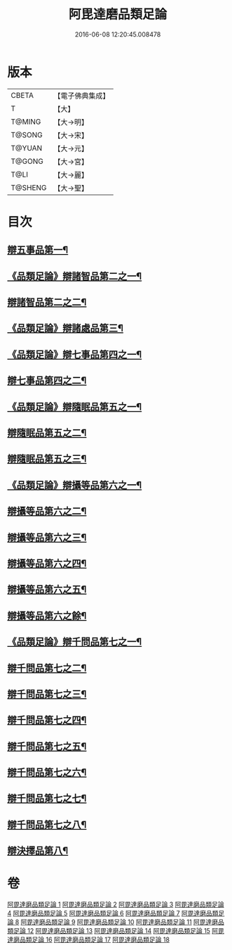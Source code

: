 #+TITLE: 阿毘達磨品類足論 
#+DATE: 2016-06-08 12:20:45.008478

* 版本
 |     CBETA|【電子佛典集成】|
 |         T|【大】     |
 |    T@MING|【大→明】   |
 |    T@SONG|【大→宋】   |
 |    T@YUAN|【大→元】   |
 |    T@GONG|【大→宮】   |
 |      T@LI|【大→麗】   |
 |   T@SHENG|【大→聖】   |

* 目次
** [[file:KR6l0007_001.txt::001-0692b23][辯五事品第一¶]]
** [[file:KR6l0007_001.txt::001-0694b4][《品類足論》辯諸智品第二之一¶]]
** [[file:KR6l0007_002.txt::002-0695c11][辯諸智品第二之二¶]]
** [[file:KR6l0007_002.txt::002-0696b15][《品類足論》辯諸處品第三¶]]
** [[file:KR6l0007_002.txt::002-0698b28][《品類足論》辯七事品第四之一¶]]
** [[file:KR6l0007_003.txt::003-0700a6][辯七事品第四之二¶]]
** [[file:KR6l0007_003.txt::003-0702a8][《品類足論》辯隨眠品第五之一¶]]
** [[file:KR6l0007_004.txt::004-0704b6][辯隨眠品第五之二¶]]
** [[file:KR6l0007_005.txt::005-0708c14][辯隨眠品第五之三¶]]
** [[file:KR6l0007_005.txt::005-0711b7][《品類足論》辯攝等品第六之一¶]]
** [[file:KR6l0007_006.txt::006-0713b6][辯攝等品第六之二¶]]
** [[file:KR6l0007_007.txt::007-0717c25][辯攝等品第六之三¶]]
** [[file:KR6l0007_008.txt::008-0722a8][辯攝等品第六之四¶]]
** [[file:KR6l0007_009.txt::009-0726b14][辯攝等品第六之五¶]]
** [[file:KR6l0007_010.txt::010-0731a6][辯攝等品第六之餘¶]]
** [[file:KR6l0007_010.txt::010-0733a18][《品類足論》辯千問品第七之一¶]]
** [[file:KR6l0007_011.txt::011-0735b6][辯千問品第七之二¶]]
** [[file:KR6l0007_012.txt::012-0739c6][辯千問品第七之三¶]]
** [[file:KR6l0007_013.txt::013-0744a15][辯千問品第七之四¶]]
** [[file:KR6l0007_014.txt::014-0748b19][辯千問品第七之五¶]]
** [[file:KR6l0007_015.txt::015-0753a6][辯千問品第七之六¶]]
** [[file:KR6l0007_016.txt::016-0757b8][辯千問品第七之七¶]]
** [[file:KR6l0007_017.txt::017-0761b25][辯千問品第七之八¶]]
** [[file:KR6l0007_018.txt::018-0766a6][辯決擇品第八¶]]

* 卷
[[file:KR6l0007_001.txt][阿毘達磨品類足論 1]]
[[file:KR6l0007_002.txt][阿毘達磨品類足論 2]]
[[file:KR6l0007_003.txt][阿毘達磨品類足論 3]]
[[file:KR6l0007_004.txt][阿毘達磨品類足論 4]]
[[file:KR6l0007_005.txt][阿毘達磨品類足論 5]]
[[file:KR6l0007_006.txt][阿毘達磨品類足論 6]]
[[file:KR6l0007_007.txt][阿毘達磨品類足論 7]]
[[file:KR6l0007_008.txt][阿毘達磨品類足論 8]]
[[file:KR6l0007_009.txt][阿毘達磨品類足論 9]]
[[file:KR6l0007_010.txt][阿毘達磨品類足論 10]]
[[file:KR6l0007_011.txt][阿毘達磨品類足論 11]]
[[file:KR6l0007_012.txt][阿毘達磨品類足論 12]]
[[file:KR6l0007_013.txt][阿毘達磨品類足論 13]]
[[file:KR6l0007_014.txt][阿毘達磨品類足論 14]]
[[file:KR6l0007_015.txt][阿毘達磨品類足論 15]]
[[file:KR6l0007_016.txt][阿毘達磨品類足論 16]]
[[file:KR6l0007_017.txt][阿毘達磨品類足論 17]]
[[file:KR6l0007_018.txt][阿毘達磨品類足論 18]]

